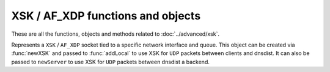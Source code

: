 XSK / AF_XDP functions and objects
==================================

These are all the functions, objects and methods related to :doc:`../advanced/xsk`.

.. function:: newXSK(options)

  .. versionadded:: 1.9.0

  This function creates a new :class:`XskSocket` object, tied to a network interface and queue, to accept ``XSK`` / ``AF_XDP`` packet from the Linux kernel. The returned object can be passed as a parameter to :func:`addLocal` to use XSK for ``UDP`` packets between clients and dnsdist. It can also be passed to ``newServer`` to use XSK for ``UDP`` packets between dnsdist a backend.

  :param table options: A table with key: value pairs with listen options.

  Options:

  * ``ifName``: str - The name of the network interface this object will be tied to.
  * ``NIC_queue_id``: int - The queue of the network interface this object will be tied to.
  * ``frameNums``: int - The number of ``UMEM`` frames to allocate for this socket. More frames mean that a higher number of packets can be processed at the same time. 65535 is a good choice for maximum performance.
  * ``xskMapPath``: str - The path of the BPF map used to communicate with the kernel space XDP program, usually ``/sys/fs/bpf/dnsdist/xskmap``.

.. class:: XskSocket

  .. versionadded:: 1.9.0

  Represents a ``XSK`` / ``AF_XDP`` socket tied to a specific network interface and queue. This object can be created via :func:`newXSK` and passed to :func:`addLocal` to use XSK for ``UDP`` packets between clients and dnsdist. It can also be passed to ``newServer`` to use XSK for ``UDP`` packets between dnsdist a backend.

  .. method:: XskSocket:getMetrics() -> str

    Returns a string containing ``XSK`` / ``AF_XDP`` metrics for this object, as reported by the Linux kernel.
